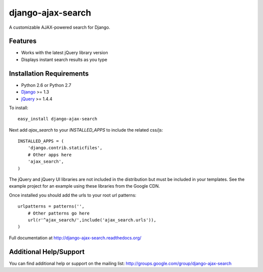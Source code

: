 django-ajax-search
===================

A customizable AJAX-powered search for Django.

Features
-----------------------------------

- Works with the latest jQuery library version
- Displays instant search results as you type


Installation Requirements
-----------------------------------

- Python 2.6 or Python 2.7
- `Django <http://www.djangoproject.com/>`_ >= 1.3
- `jQuery <http://jquery.com/>`_ >= 1.4.4

To install::

    easy_install django-ajax-search

Next add `ajax_search` to your `INSTALLED_APPS` to include the related css/js::

    INSTALLED_APPS = (
        'django.contrib.staticfiles',
        # Other apps here
        'ajax_search',
    )

The jQuery and jQuery UI libraries are not included in the distribution but must be included
in your templates. See the example project for an example using these libraries from the
Google CDN.

Once installed you should add the urls to your root url patterns::

    urlpatterns = patterns('',
        # Other patterns go here
        url(r'^ajax_search/',include('ajax_search.urls')),
    )

Full documentation at http://django-ajax-search.readthedocs.org/

Additional Help/Support
-----------------------------------

You can find additional help or support on the mailing list: http://groups.google.com/group/django-ajax-search


